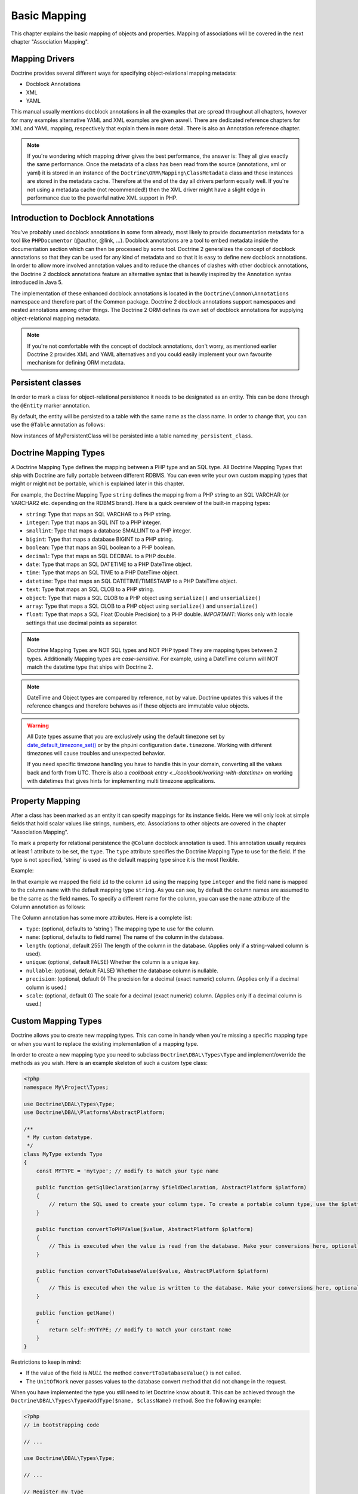 Basic Mapping
=============

This chapter explains the basic mapping of objects and properties.
Mapping of associations will be covered in the next chapter
"Association Mapping".

Mapping Drivers
---------------

Doctrine provides several different ways for specifying
object-relational mapping metadata:


-  Docblock Annotations
-  XML
-  YAML

This manual usually mentions docblock annotations in all the examples
that are spread throughout all chapters, however for many examples
alternative YAML and XML examples are given aswell. There are dedicated
reference chapters for XML and YAML mapping, respectively that explain them
in more detail. There is also an Annotation reference chapter.

.. note::

    If you're wondering which mapping driver gives the best
    performance, the answer is: They all give exactly the same performance.
    Once the metadata of a class has
    been read from the source (annotations, xml or yaml) it is stored
    in an instance of the ``Doctrine\ORM\Mapping\ClassMetadata`` class
    and these instances are stored in the metadata cache. Therefore at
    the end of the day all drivers perform equally well. If you're not
    using a metadata cache (not recommended!) then the XML driver might
    have a slight edge in performance due to the powerful native XML
    support in PHP.


Introduction to Docblock Annotations
------------------------------------

You've probably used docblock annotations in some form already,
most likely to provide documentation metadata for a tool like
``PHPDocumentor`` (@author, @link, ...). Docblock annotations are a
tool to embed metadata inside the documentation section which can
then be processed by some tool. Doctrine 2 generalizes the concept
of docblock annotations so that they can be used for any kind of
metadata and so that it is easy to define new docblock annotations.
In order to allow more involved annotation values and to reduce the
chances of clashes with other docblock annotations, the Doctrine 2
docblock annotations feature an alternative syntax that is heavily
inspired by the Annotation syntax introduced in Java 5.

The implementation of these enhanced docblock annotations is
located in the ``Doctrine\Common\Annotations`` namespace and
therefore part of the Common package. Doctrine 2 docblock
annotations support namespaces and nested annotations among other
things. The Doctrine 2 ORM defines its own set of docblock
annotations for supplying object-relational mapping metadata.

.. note::

    If you're not comfortable with the concept of docblock
    annotations, don't worry, as mentioned earlier Doctrine 2 provides
    XML and YAML alternatives and you could easily implement your own
    favourite mechanism for defining ORM metadata.


Persistent classes
------------------

In order to mark a class for object-relational persistence it needs
to be designated as an entity. This can be done through the
``@Entity`` marker annotation.

.. configuration-block::

    .. code-block:: php

        <?php
        /** @Entity */
        class MyPersistentClass
        {
            //...
        }

    .. code-block:: xml

        <doctrine-mapping>
          <entity name="MyPersistentClass">
              <!-- ... -->
          </entity>
        </doctrine-mapping>

    .. code-block:: yaml

        MyPersistentClass:
          type: entity
          # ...

By default, the entity will be persisted to a table with the same
name as the class name. In order to change that, you can use the
``@Table`` annotation as follows:

.. configuration-block::

    .. code-block:: php

        <?php
        /**
         * @Entity
         * @Table(name="my_persistent_class")
         */
        class MyPersistentClass
        {
            //...
        }

    .. code-block:: xml

        <doctrine-mapping>
          <entity name="MyPersistentClass" table="my_persistent_class">
              <!-- ... -->
          </entity>
        </doctrine-mapping>

    .. code-block:: yaml

        MyPersistentClass:
          type: entity
          table: my_persistent_class
          # ...

Now instances of MyPersistentClass will be persisted into a table
named ``my_persistent_class``.

Doctrine Mapping Types
----------------------

A Doctrine Mapping Type defines the mapping between a PHP type and
an SQL type. All Doctrine Mapping Types that ship with Doctrine are
fully portable between different RDBMS. You can even write your own
custom mapping types that might or might not be portable, which is
explained later in this chapter.

For example, the Doctrine Mapping Type ``string`` defines the
mapping from a PHP string to an SQL VARCHAR (or VARCHAR2 etc.
depending on the RDBMS brand). Here is a quick overview of the
built-in mapping types:


-  ``string``: Type that maps an SQL VARCHAR to a PHP string.
-  ``integer``: Type that maps an SQL INT to a PHP integer.
-  ``smallint``: Type that maps a database SMALLINT to a PHP
   integer.
-  ``bigint``: Type that maps a database BIGINT to a PHP string.
-  ``boolean``: Type that maps an SQL boolean to a PHP boolean.
-  ``decimal``: Type that maps an SQL DECIMAL to a PHP double.
-  ``date``: Type that maps an SQL DATETIME to a PHP DateTime
   object.
-  ``time``: Type that maps an SQL TIME to a PHP DateTime object.
-  ``datetime``: Type that maps an SQL DATETIME/TIMESTAMP to a PHP
   DateTime object.
-  ``text``: Type that maps an SQL CLOB to a PHP string.
-  ``object``: Type that maps a SQL CLOB to a PHP object using
   ``serialize()`` and ``unserialize()``
-  ``array``: Type that maps a SQL CLOB to a PHP object using
   ``serialize()`` and ``unserialize()``
-  ``float``: Type that maps a SQL Float (Double Precision) to a
   PHP double. *IMPORTANT*: Works only with locale settings that use
   decimal points as separator.

.. note::

    Doctrine Mapping Types are NOT SQL types and NOT PHP
    types! They are mapping types between 2 types.
    Additionally Mapping types are *case-sensitive*. For example, using
    a DateTime column will NOT match the datetime type that ships with
    Doctrine 2.

.. note::

    DateTime and Object types are compared by reference, not by value. Doctrine updates this values
    if the reference changes and therefore behaves as if these objects are immutable value objects.

.. warning::

    All Date types assume that you are exclusively using the default timezone
    set by `date_default_timezone_set() <http://docs.php.net/manual/en/function.date-default-timezone-set.php>`_
    or by the php.ini configuration ``date.timezone``. Working with
    different timezones will cause troubles and unexpected behavior.

    If you need specific timezone handling you have to handle this
    in your domain, converting all the values back and forth from UTC.
    There is also a `cookbook entry <../cookbook/working-with-datetime>`
    on working with datetimes that gives hints for implementing
    multi timezone applications.


Property Mapping
----------------

After a class has been marked as an entity it can specify mappings
for its instance fields. Here we will only look at simple fields
that hold scalar values like strings, numbers, etc. Associations to
other objects are covered in the chapter "Association Mapping".

To mark a property for relational persistence the ``@Column``
docblock annotation is used. This annotation usually requires at
least 1 attribute to be set, the ``type``. The ``type`` attribute
specifies the Doctrine Mapping Type to use for the field. If the
type is not specified, 'string' is used as the default mapping type
since it is the most flexible.

Example:

.. configuration-block::

    .. code-block:: php

        <?php
        /** @Entity */
        class MyPersistentClass
        {
            /** @Column(type="integer") */
            private $id;
            /** @Column(length=50) */
            private $name; // type defaults to string
            //...
        }

    .. code-block:: xml

        <doctrine-mapping>
          <entity name="MyPersistentClass">
            <field name="id" type="integer" />
            <field name="name" length="50" />
          </entity>
        </doctrine-mapping>

    .. code-block:: yaml

        MyPersistentClass:
          type: entity
          fields:
            id:
              type: integer
            name:
              length: 50

In that example we mapped the field ``id`` to the column ``id``
using the mapping type ``integer`` and the field ``name`` is mapped
to the column ``name`` with the default mapping type ``string``. As
you can see, by default the column names are assumed to be the same
as the field names. To specify a different name for the column, you
can use the ``name`` attribute of the Column annotation as
follows:

.. configuration-block::

    .. code-block:: php

        <?php
        /** @Column(name="db_name") */
        private $name;

    .. code-block:: xml

        <doctrine-mapping>
          <entity name="MyPersistentClass">
            <field name="name" column="db_name" />
          </entity>
        </doctrine-mapping>

    .. code-block:: yaml

        MyPersistentClass:
          type: entity
          fields:
            name:
              length: 50
              column: db_name

The Column annotation has some more attributes. Here is a complete
list:


-  ``type``: (optional, defaults to 'string') The mapping type to
   use for the column.
-  ``name``: (optional, defaults to field name) The name of the
   column in the database.
-  ``length``: (optional, default 255) The length of the column in
   the database. (Applies only if a string-valued column is used).
-  ``unique``: (optional, default FALSE) Whether the column is a
   unique key.
-  ``nullable``: (optional, default FALSE) Whether the database
   column is nullable.
-  ``precision``: (optional, default 0) The precision for a decimal
   (exact numeric) column. (Applies only if a decimal column is used.)
-  ``scale``: (optional, default 0) The scale for a decimal (exact
   numeric) column. (Applies only if a decimal column is used.)

Custom Mapping Types
--------------------

Doctrine allows you to create new mapping types. This can come in
handy when you're missing a specific mapping type or when you want
to replace the existing implementation of a mapping type.

In order to create a new mapping type you need to subclass
``Doctrine\DBAL\Types\Type`` and implement/override the methods as
you wish. Here is an example skeleton of such a custom type class:

.. code-block:: php

    <?php
    namespace My\Project\Types;
    
    use Doctrine\DBAL\Types\Type;
    use Doctrine\DBAL\Platforms\AbstractPlatform;
    
    /**
     * My custom datatype.
     */
    class MyType extends Type
    {
        const MYTYPE = 'mytype'; // modify to match your type name
    
        public function getSqlDeclaration(array $fieldDeclaration, AbstractPlatform $platform)
        {
            // return the SQL used to create your column type. To create a portable column type, use the $platform.
        }
    
        public function convertToPHPValue($value, AbstractPlatform $platform)
        {
            // This is executed when the value is read from the database. Make your conversions here, optionally using the $platform.
        }
    
        public function convertToDatabaseValue($value, AbstractPlatform $platform)
        {
            // This is executed when the value is written to the database. Make your conversions here, optionally using the $platform.
        }
    
        public function getName()
        {
            return self::MYTYPE; // modify to match your constant name
        }
    }

Restrictions to keep in mind:


-  If the value of the field is *NULL* the method
   ``convertToDatabaseValue()`` is not called.
-  The ``UnitOfWork`` never passes values to the database convert
   method that did not change in the request.

When you have implemented the type you still need to let Doctrine
know about it. This can be achieved through the
``Doctrine\DBAL\Types\Type#addType($name, $className)``
method. See the following example:

.. code-block:: php

    <?php
    // in bootstrapping code
    
    // ...
    
    use Doctrine\DBAL\Types\Type;
    
    // ...
    
    // Register my type
    Type::addType('mytype', 'My\Project\Types\MyType');

As can be seen above, when registering the custom types in the
configuration you specify a unique name for the mapping type and
map that to the corresponding fully qualified class name. Now you
can use your new type in your mapping like this:

.. code-block:: php

    <?php
    class MyPersistentClass
    {
        /** @Column(type="mytype") */
        private $field;
    }

To have Schema-Tool convert the underlying database type of your
new "mytype" directly into an instance of ``MyType`` you have to
additionally register this mapping with your database platform:

.. code-block:: php

    <?php
    $conn = $em->getConnection();
    $conn->getDatabasePlatform()->registerDoctrineTypeMapping('db_mytype', 'mytype');

Now using Schema-Tool, whenever it detects a column having the
``db_mytype`` it will convert it into a ``mytype`` Doctrine Type
instance for Schema representation. Keep in mind that you can
easily produce clashes this way, each database type can only map to
exactly one Doctrine mapping type.

Custom ColumnDefinition
-----------------------

You can define a custom definition for each column using the "columnDefinition"
attribute of ``@Column``. You have to define all the definitions that follow
the name of a column here.

.. note::

    Using columnDefinition will break change-detection in SchemaTool.

Identifiers / Primary Keys
--------------------------

Every entity class needs an identifier/primary key. You designate
the field that serves as the identifier with the ``@Id`` marker
annotation. Here is an example:

.. configuration-block::

    .. code-block:: php

        <?php
        class MyPersistentClass
        {
            /** @Id @Column(type="integer") */
            private $id;
            //...
        }

    .. code-block:: xml

        <doctrine-mapping>
          <entity name="MyPersistentClass">
            <id name="id" type="integer" />
            <field name="name" length="50" />
          </entity>
        </doctrine-mapping>

    .. code-block:: yaml

        MyPersistentClass:
          type: entity
          id:
            id:
              type: integer
          fields:
            name:
              length: 50

Without doing anything else, the identifier is assumed to be
manually assigned. That means your code would need to properly set
the identifier property before passing a new entity to
``EntityManager#persist($entity)``.

A common alternative strategy is to use a generated value as the
identifier. To do this, you use the ``@GeneratedValue`` annotation
like this:

.. configuration-block::

    .. code-block:: php

        <?php
        class MyPersistentClass
        {
            /**
             * @Id @Column(type="integer")
             * @GeneratedValue
             */
            private $id;
        }

    .. code-block:: xml

        <doctrine-mapping>
          <entity name="MyPersistentClass">
            <id name="id" type="integer">
                <generator strategy="AUTO" />
            </id>
            <field name="name" length="50" />
          </entity>
        </doctrine-mapping>

    .. code-block:: yaml

        MyPersistentClass:
          type: entity
          id:
            id:
              type: integer
              generator:
                strategy: AUTO
          fields:
            name:
              length: 50

This tells Doctrine to automatically generate a value for the
identifier. How this value is generated is specified by the
``strategy`` attribute, which is optional and defaults to 'AUTO'. A
value of ``AUTO`` tells Doctrine to use the generation strategy
that is preferred by the currently used database platform. See
below for details.

Identifier Generation Strategies
~~~~~~~~~~~~~~~~~~~~~~~~~~~~~~~~

The previous example showed how to use the default identifier
generation strategy without knowing the underlying database with
the AUTO-detection strategy. It is also possible to specify the
identifier generation strategy more explicitly, which allows to
make use of some additional features.

Here is the list of possible generation strategies:


-  ``AUTO`` (default): Tells Doctrine to pick the strategy that is
   preferred by the used database platform. The preferred strategies
   are IDENTITY for MySQL, SQLite and MsSQL and SEQUENCE for Oracle
   and PostgreSQL. This strategy provides full portability.
-  ``SEQUENCE``: Tells Doctrine to use a database sequence for ID
   generation. This strategy does currently not provide full
   portability. Sequences are supported by Oracle and PostgreSql.
-  ``IDENTITY``: Tells Doctrine to use special identity columns in
   the database that generate a value on insertion of a row. This
   strategy does currently not provide full portability and is
   supported by the following platforms: MySQL/SQLite
   (AUTO\_INCREMENT), MSSQL (IDENTITY) and PostgreSQL (SERIAL).
-  ``TABLE``: Tells Doctrine to use a separate table for ID
   generation. This strategy provides full portability.
   ***This strategy is not yet implemented!***
-  ``NONE``: Tells Doctrine that the identifiers are assigned (and
   thus generated) by your code. The assignment must take place before
   a new entity is passed to ``EntityManager#persist``. NONE is the
   same as leaving off the @GeneratedValue entirely.

Sequence Generator
^^^^^^^^^^^^^^^^^^

The Sequence Generator can currently be used in conjunction with
Oracle or Postgres and allows some additional configuration options
besides specifying the sequence's name:

.. configuration-block::

    .. code-block:: php

        <?php
        class User
        {
            /**
             * @Id
             * @GeneratedValue(strategy="SEQUENCE")
             * @SequenceGenerator(name="tablename_seq", initialValue=1, allocationSize=100)
             */
            protected $id = null;
        }

    .. code-block:: xml

        <doctrine-mapping>
          <entity name="User">
            <id name="id" type="integer">
                <generator strategy="SEQUENCE" />
                <sequence-generator sequence-name="tablename_seq" allocation-size="100" initial-value="1" />
            </id>
          </entity>
        </doctrine-mapping>
 
    .. code-block:: yaml

        MyPersistentClass:
          type: entity
          id:
            id:
              type: integer
              generator:
                strategy: SEQUENCE
              sequenceGenerator:
                sequenceName: tablename_seq
                allocationSize: 100
                initialValue: 1

The initial value specifies at which value the sequence should
start.

The allocationSize is a powerful feature to optimize INSERT
performance of Doctrine. The allocationSize specifies by how much
values the sequence is incremented whenever the next value is
retrieved. If this is larger than 1 (one) Doctrine can generate
identifier values for the allocationSizes amount of entities. In
the above example with ``allocationSize=100`` Doctrine 2 would only
need to access the sequence once to generate the identifiers for
100 new entities.

*The default allocationSize for a @SequenceGenerator is currently 10.*

.. caution::

    The allocationSize is detected by SchemaTool and
    transformed into an "INCREMENT BY " clause in the CREATE SEQUENCE
    statement. For a database schema created manually (and not
    SchemaTool) you have to make sure that the allocationSize
    configuration option is never larger than the actual sequences
    INCREMENT BY value, otherwise you may get duplicate keys.


.. note::

    It is possible to use strategy="AUTO" and at the same time
    specifying a @SequenceGenerator. In such a case, your custom
    sequence settings are used in the case where the preferred strategy
    of the underlying platform is SEQUENCE, such as for Oracle and
    PostgreSQL.


Composite Keys
~~~~~~~~~~~~~~

Doctrine 2 allows to use composite primary keys. There are however
some restrictions opposed to using a single identifier. The use of
the ``@GeneratedValue`` annotation is only supported for simple
(not composite) primary keys, which means you can only use
composite keys if you generate the primary key values yourself
before calling ``EntityManager#persist()`` on the entity.

To designate a composite primary key / identifier, simply put the
@Id marker annotation on all fields that make up the primary key.

Quoting Reserved Words
----------------------

It may sometimes be necessary to quote a column or table name
because it conflicts with a reserved word of the particular RDBMS
in use. This is often referred to as "Identifier Quoting". To let
Doctrine know that you would like a table or column name to be
quoted in all SQL statements, enclose the table or column name in
backticks. Here is an example:

.. code-block:: php

    <?php
    /** @Column(name="`number`", type="integer") */
    private $number;

Doctrine will then quote this column name in all SQL statements
according to the used database platform.

.. warning::

    Identifier Quoting is not supported for join column
    names or discriminator column names.

.. warning::

    Identifier Quoting is a feature that is mainly intended
    to support legacy database schemas. The use of reserved words and
    identifier quoting is generally discouraged. Identifier quoting
    should not be used to enable the use non-standard-characters such
    as a dash in a hypothetical column ``test-name``. Also Schema-Tool
    will likely have troubles when quoting is used for case-sensitivity
    reasons (in Oracle for example).



